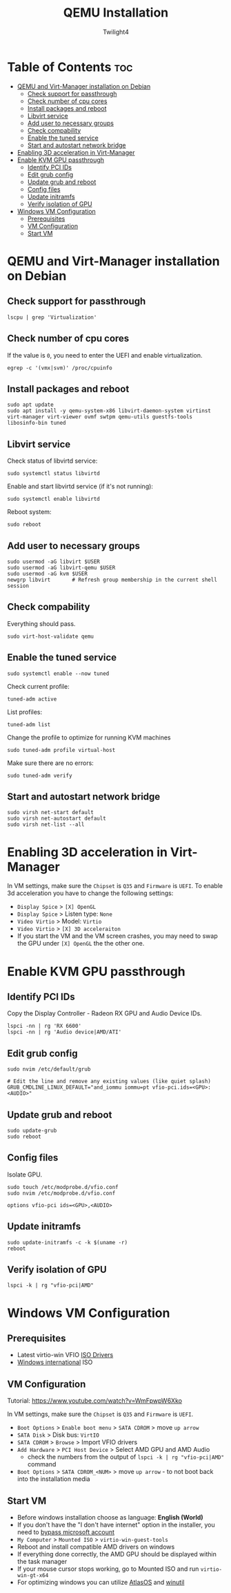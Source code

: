 #+TITLE: QEMU Installation
#+AUTHOR: Twilight4
#+DESCRIPTION: QEMU Installation Guide
#+STARTUP: show3levels
#+OPTIONS: TOC:4

* Table of Contents :toc:
- [[#qemu-and-virt-manager-installation-on-debian][QEMU and Virt-Manager installation on Debian]]
  - [[#check-support-for-passthrough][Check support for passthrough]]
  - [[#check-number-of-cpu-cores][Check number of cpu cores]]
  - [[#install-packages-and-reboot][Install packages and reboot]]
  - [[#libvirt-service][Libvirt service]]
  - [[#add-user-to-necessary-groups][Add user to necessary groups]]
  - [[#check-compability][Check compability]]
  - [[#enable-the-tuned-service][Enable the tuned service]]
  - [[#start-and-autostart-network-bridge][Start and autostart network bridge]]
- [[#enabling-3d-acceleration-in-virt-manager][Enabling 3D acceleration in Virt-Manager]]
- [[#enable-kvm-gpu-passthrough][Enable KVM GPU passthrough]]
  - [[#identify-pci-ids][Identify PCI IDs]]
  - [[#edit-grub-config][Edit grub config]]
  - [[#update-grub-and-reboot][Update grub and reboot]]
  - [[#config-files][Config files]]
  - [[#update-initramfs][Update initramfs]]
  - [[#verify-isolation-of-gpu][Verify isolation of GPU]]
- [[#windows-vm-configuration][Windows VM Configuration]]
  - [[#prerequisites][Prerequisites]]
  - [[#vm-configuration][VM Configuration]]
  - [[#start-vm][Start VM]]

* QEMU and Virt-Manager installation on Debian
** Check support for passthrough
#+begin_src shell
lscpu | grep 'Virtualization'
#+end_src

** Check number of cpu cores
If the value is =0=, you need to enter the UEFI and enable virtualization.
#+begin_src shell
egrep -c '(vmx|svm)' /proc/cpuinfo
#+end_src

** Install packages and reboot
#+begin_src shell
sudo apt update
sudo apt install -y qemu-system-x86 libvirt-daemon-system virtinst virt-manager virt-viewer ovmf swtpm qemu-utils guestfs-tools libosinfo-bin tuned
#+end_src

** Libvirt service
Check status of libvirtd service:
#+begin_src shell
sudo systemctl status libvirtd
#+end_src

Enable and start libvirtd service (if it's not running):
#+begin_src shell
sudo systemctl enable libvirtd
#+end_src

Reboot system:
#+begin_src shell
sudo reboot
#+end_src

** Add user to necessary groups
#+begin_src shell
sudo usermod -aG libvirt $USER
sudo usermod -aG libvirt-qemu $USER
sudo usermod -aG kvm $USER
newgrp libvirt       # Refresh group membership in the current shell session
#+end_src

** Check compability
Everything should pass.
#+begin_src shell
sudo virt-host-validate qemu
#+end_src

** Enable the tuned service
#+begin_src shell
sudo systemctl enable --now tuned
#+end_src

Check current profile:
#+begin_src shell
tuned-adm active
#+end_src

List profiles:
#+begin_src shell
tuned-adm list
#+end_src

Change the profile to optimize for running KVM machines
#+begin_src shell
sudo tuned-adm profile virtual-host
#+end_src

Make sure there are no errors:
#+begin_src shell
sudo tuned-adm verify
#+end_src

** Start and autostart network bridge
#+begin_src shell
sudo virsh net-start default
sudo virsh net-autostart default
sudo virsh net-list --all
#+end_src


* Enabling 3D acceleration in Virt-Manager
In VM settings, make sure the =Chipset= is =Q35= and =Firmware= is =UEFI=.
To enable 3d acceleration you have to change the following settings:
- =Display Spice= > =[X] OpenGL=
- =Display Spice= > Listen type: =None=
- =Video Virtio= > Model: =Virtio=
- =Video Virtio= > =[X] 3D acceleraiton=
- If you start the VM and the VM screen crashes, you may need to swap the GPU under =[X] OpenGL= the the other one.


* Enable KVM GPU passthrough
** Identify PCI IDs
Copy the Display Controller - Radeon RX GPU and Audio Device IDs.

#+begin_src shell
lspci -nn | rg 'RX 6600'
lspci -nn | rg 'Audio device|AMD/ATI'
#+end_src

** Edit grub config
#+begin_src shell
sudo nvim /etc/default/grub

# Edit the line and remove any existing values (like quiet splash)
GRUB_CMDLINE_LINUX_DEFAULT="and_iommu iommu=pt vfio-pci.ids=<GPU>:<AUDIO>"
#+end_src

** Update grub and reboot
#+begin_src shell
sudo update-grub
sudo reboot
#+end_src

** Config files
Isolate GPU.

#+begin_src shell
sudo touch /etc/modprobe.d/vfio.conf
sudo nvim /etc/modprobe.d/vfio.conf

options vfio-pci ids=<GPU>,<AUDIO>
#+end_src

** Update initramfs
#+begin_src shell
sudo update-initramfs -c -k $(uname -r)
reboot
#+end_src

** Verify isolation of GPU
#+begin_src shell
lspci -k | rg "vfio-pci|AMD"
#+end_src


* Windows VM Configuration
** Prerequisites
- Latest virtio-win VFIO [[https://github.com/virtio-win/virtio-win-pkg-scripts/blob/master/README.md][ISO Drivers]]
- [[https://www.microsoft.com/software-download/windows11][Windows international]] ISO


** VM Configuration
Tutorial: https://www.youtube.com/watch?v=WmFpwpW6Xko

In VM settings, make sure the =Chipset= is =Q35= and =Firmware= is =UEFI=.
- =Boot Options= > =Enable boot menu= > =SATA CDROM= > move =up arrow=
- =SATA Disk= > Disk bus: =VirtIO=
- =SATA CDROM= > =Browse= > Import VFIO drivers
- =Add Hardware= > =PCI Host Device= > Select AMD GPU and AMD Audio
  + check the numbers from the output of =lspci -k | rg "vfio-pci|AMD"= command
- =Boot Options= > =SATA CDROM_<NUM>= > move =up arrow= - to not boot back into the installation media

** Start VM
- Before windows installation choose as language: *English (World)*
- If you don't have the "I don't have internet" option in the installer, you need to [[https://www.youtube.com/watch?v=6RIpzUBOEA8][bypass microsoft account]]
- =My Computer= > =Mounted ISO= > =virtio-win-guest-tools=
- Reboot and install compatible AMD drivers on windows
- If everything done correctly, the AMD GPU should be displayed within the task manager
- If your mouse cursor stops working, go to Mounted ISO and run =virtio-win-gt-x64=
- For optimizing windows you can utilize [[https://atlasos.net/][AtlasOS]] and [[https://github.com/ChrisTitusTech/winutil][winutil]]
